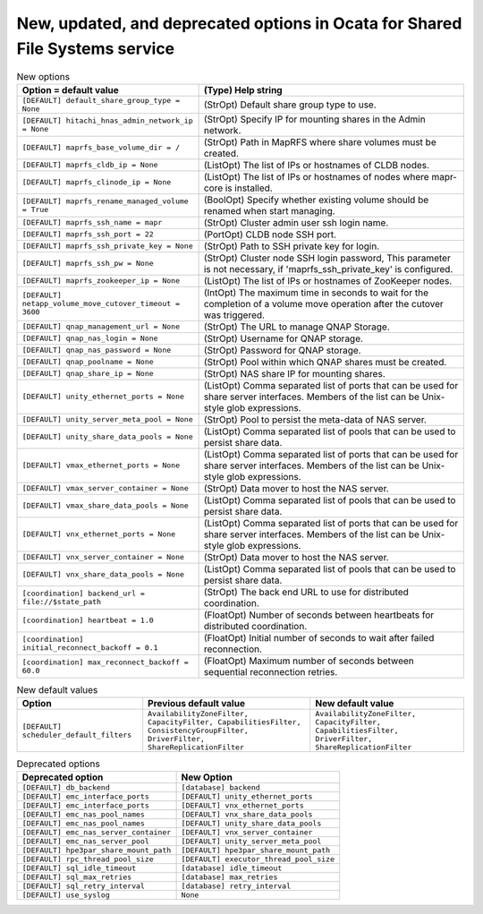 New, updated, and deprecated options in Ocata for Shared File Systems service
~~~~~~~~~~~~~~~~~~~~~~~~~~~~~~~~~~~~~~~~~~~~~~~~~~~~~~~~~~~~~~~~~~~~~~~~~~~~~

..
  Warning: Do not edit this file. It is automatically generated and your
  changes will be overwritten. The tool to do so lives in the
  openstack-doc-tools repository.

.. list-table:: New options
   :header-rows: 1
   :class: config-ref-table

   * - Option = default value
     - (Type) Help string
   * - ``[DEFAULT] default_share_group_type = None``
     - (StrOpt) Default share group type to use.
   * - ``[DEFAULT] hitachi_hnas_admin_network_ip = None``
     - (StrOpt) Specify IP for mounting shares in the Admin network.
   * - ``[DEFAULT] maprfs_base_volume_dir = /``
     - (StrOpt) Path in MapRFS where share volumes must be created.
   * - ``[DEFAULT] maprfs_cldb_ip = None``
     - (ListOpt) The list of IPs or hostnames of CLDB nodes.
   * - ``[DEFAULT] maprfs_clinode_ip = None``
     - (ListOpt) The list of IPs or hostnames of nodes where mapr-core is installed.
   * - ``[DEFAULT] maprfs_rename_managed_volume = True``
     - (BoolOpt) Specify whether existing volume should be renamed when start managing.
   * - ``[DEFAULT] maprfs_ssh_name = mapr``
     - (StrOpt) Cluster admin user ssh login name.
   * - ``[DEFAULT] maprfs_ssh_port = 22``
     - (PortOpt) CLDB node SSH port.
   * - ``[DEFAULT] maprfs_ssh_private_key = None``
     - (StrOpt) Path to SSH private key for login.
   * - ``[DEFAULT] maprfs_ssh_pw = None``
     - (StrOpt) Cluster node SSH login password, This parameter is not necessary, if 'maprfs_ssh_private_key' is configured.
   * - ``[DEFAULT] maprfs_zookeeper_ip = None``
     - (ListOpt) The list of IPs or hostnames of ZooKeeper nodes.
   * - ``[DEFAULT] netapp_volume_move_cutover_timeout = 3600``
     - (IntOpt) The maximum time in seconds to wait for the completion of a volume move operation after the cutover was triggered.
   * - ``[DEFAULT] qnap_management_url = None``
     - (StrOpt) The URL to manage QNAP Storage.
   * - ``[DEFAULT] qnap_nas_login = None``
     - (StrOpt) Username for QNAP storage.
   * - ``[DEFAULT] qnap_nas_password = None``
     - (StrOpt) Password for QNAP storage.
   * - ``[DEFAULT] qnap_poolname = None``
     - (StrOpt) Pool within which QNAP shares must be created.
   * - ``[DEFAULT] qnap_share_ip = None``
     - (StrOpt) NAS share IP for mounting shares.
   * - ``[DEFAULT] unity_ethernet_ports = None``
     - (ListOpt) Comma separated list of ports that can be used for share server interfaces. Members of the list can be Unix-style glob expressions.
   * - ``[DEFAULT] unity_server_meta_pool = None``
     - (StrOpt) Pool to persist the meta-data of NAS server.
   * - ``[DEFAULT] unity_share_data_pools = None``
     - (ListOpt) Comma separated list of pools that can be used to persist share data.
   * - ``[DEFAULT] vmax_ethernet_ports = None``
     - (ListOpt) Comma separated list of ports that can be used for share server interfaces. Members of the list can be Unix-style glob expressions.
   * - ``[DEFAULT] vmax_server_container = None``
     - (StrOpt) Data mover to host the NAS server.
   * - ``[DEFAULT] vmax_share_data_pools = None``
     - (ListOpt) Comma separated list of pools that can be used to persist share data.
   * - ``[DEFAULT] vnx_ethernet_ports = None``
     - (ListOpt) Comma separated list of ports that can be used for share server interfaces. Members of the list can be Unix-style glob expressions.
   * - ``[DEFAULT] vnx_server_container = None``
     - (StrOpt) Data mover to host the NAS server.
   * - ``[DEFAULT] vnx_share_data_pools = None``
     - (ListOpt) Comma separated list of pools that can be used to persist share data.
   * - ``[coordination] backend_url = file://$state_path``
     - (StrOpt) The back end URL to use for distributed coordination.
   * - ``[coordination] heartbeat = 1.0``
     - (FloatOpt) Number of seconds between heartbeats for distributed coordination.
   * - ``[coordination] initial_reconnect_backoff = 0.1``
     - (FloatOpt) Initial number of seconds to wait after failed reconnection.
   * - ``[coordination] max_reconnect_backoff = 60.0``
     - (FloatOpt) Maximum number of seconds between sequential reconnection retries.

.. list-table:: New default values
   :header-rows: 1
   :class: config-ref-table

   * - Option
     - Previous default value
     - New default value
   * - ``[DEFAULT] scheduler_default_filters``
     - ``AvailabilityZoneFilter, CapacityFilter, CapabilitiesFilter, ConsistencyGroupFilter, DriverFilter, ShareReplicationFilter``
     - ``AvailabilityZoneFilter, CapacityFilter, CapabilitiesFilter, DriverFilter, ShareReplicationFilter``

.. list-table:: Deprecated options
   :header-rows: 1
   :class: config-ref-table

   * - Deprecated option
     - New Option
   * - ``[DEFAULT] db_backend``
     - ``[database] backend``
   * - ``[DEFAULT] emc_interface_ports``
     - ``[DEFAULT] unity_ethernet_ports``
   * - ``[DEFAULT] emc_interface_ports``
     - ``[DEFAULT] vnx_ethernet_ports``
   * - ``[DEFAULT] emc_nas_pool_names``
     - ``[DEFAULT] vnx_share_data_pools``
   * - ``[DEFAULT] emc_nas_pool_names``
     - ``[DEFAULT] unity_share_data_pools``
   * - ``[DEFAULT] emc_nas_server_container``
     - ``[DEFAULT] vnx_server_container``
   * - ``[DEFAULT] emc_nas_server_pool``
     - ``[DEFAULT] unity_server_meta_pool``
   * - ``[DEFAULT] hpe3par_share_mount_path``
     - ``[DEFAULT] hpe3par_share_mount_path``
   * - ``[DEFAULT] rpc_thread_pool_size``
     - ``[DEFAULT] executor_thread_pool_size``
   * - ``[DEFAULT] sql_idle_timeout``
     - ``[database] idle_timeout``
   * - ``[DEFAULT] sql_max_retries``
     - ``[database] max_retries``
   * - ``[DEFAULT] sql_retry_interval``
     - ``[database] retry_interval``
   * - ``[DEFAULT] use_syslog``
     - ``None``

